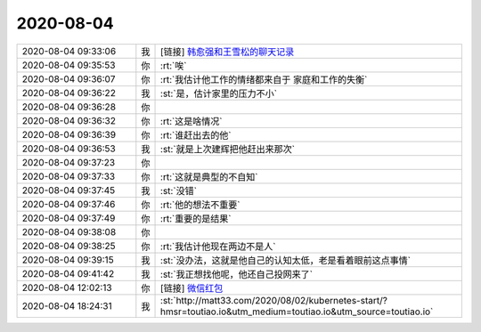 2020-08-04
-------------

.. list-table::
   :widths: 25, 1, 60

   * - 2020-08-04 09:33:06
     - 我
     - [链接] `韩愈强和王雪松的聊天记录 <https://support.weixin.qq.com/cgi-bin/mmsupport-bin/readtemplate?t=page/favorite_record__w_unsupport>`_
   * - 2020-08-04 09:35:53
     - 你
     - :rt:`唉`
   * - 2020-08-04 09:36:07
     - 你
     - :rt:`我估计他工作的情绪都来自于 家庭和工作的失衡`
   * - 2020-08-04 09:36:22
     - 我
     - :st:`是，估计家里的压力不小`
   * - 2020-08-04 09:36:28
     - 你
     - .. image:: /images/363419.jpg
          :width: 100px
   * - 2020-08-04 09:36:32
     - 你
     - :rt:`这是啥情况`
   * - 2020-08-04 09:36:39
     - 你
     - :rt:`谁赶出去的他`
   * - 2020-08-04 09:36:53
     - 我
     - :st:`就是上次建辉把他赶出来那次`
   * - 2020-08-04 09:37:23
     - 你
     - .. image:: /images/363423.jpg
          :width: 100px
   * - 2020-08-04 09:37:33
     - 你
     - :rt:`这就是典型的不自知`
   * - 2020-08-04 09:37:45
     - 我
     - :st:`没错`
   * - 2020-08-04 09:37:46
     - 你
     - :rt:`他的想法不重要`
   * - 2020-08-04 09:37:49
     - 你
     - :rt:`重要的是结果`
   * - 2020-08-04 09:38:08
     - 你
     - .. image:: /images/363428.jpg
          :width: 100px
   * - 2020-08-04 09:38:25
     - 你
     - :rt:`我估计他现在两边不是人`
   * - 2020-08-04 09:39:15
     - 我
     - :st:`没办法，这就是他自己的认知太低，老是看着眼前这点事情`
   * - 2020-08-04 09:41:42
     - 我
     - :st:`我正想找他呢，他还自己投网来了`
   * - 2020-08-04 12:02:13
     - 你
     - [链接] `微信红包 <https://wxapp.tenpay.com/mmpayhb/wxhb_personalreceive?showwxpaytitle=1&msgtype=1&channelid=1&sendid=1000039901202008047428856296613&ver=6&sign=dba4c44e7622180c2cb0e8431b958107b506e0641238722aab5c7a81b0d00ef69be2ca0267e464787f2b5c105e2662ddef457018a103b3834d15ed4af9b64f74c75c7f68ecdb9989099d933794838a1c>`_
   * - 2020-08-04 18:24:31
     - 我
     - :st:`http://matt33.com/2020/08/02/kubernetes-start/?hmsr=toutiao.io&utm_medium=toutiao.io&utm_source=toutiao.io`